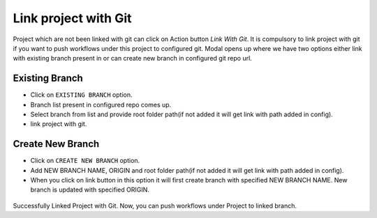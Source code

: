 Link project with Git
===================

Project which are not been linked with git can click on Action button `Link With Git`. It is compulsory to link project with git if you want to push workflows under this project to configured git. Modal opens up where we have two options either link with existing branch present in or can create new branch in configured git repo url.

.. figure:: ../../_assets/git/link-project.png
   :alt: link-with-git
   :width: 60%

Existing Branch
----------------------

- Click on ``EXISTING BRANCH`` option.
- Branch list present in configured repo comes up.
- Select branch from list and provide root folder path(if not added it will get link with path added in config).
- link project with git.

.. figure:: ../../_assets/git/link-project-existing-branch.png
   :alt: link-with-git
   :width: 60%

Create New Branch
----------------------

- Click on ``CREATE NEW BRANCH`` option.
- Add NEW BRANCH NAME, ORIGIN and root folder path(if not added it will get link with path added in config).
- When you click on link button in this option it will first create branch with specified NEW BRANCH NAME. New branch is updated with specified ORIGIN.

.. figure:: ../../_assets/git/link-project-new-branch.png
   :alt: link-with-git
   :width: 60%

Successfully Linked Project with Git. Now, you can push workflows under Project to linked branch.
